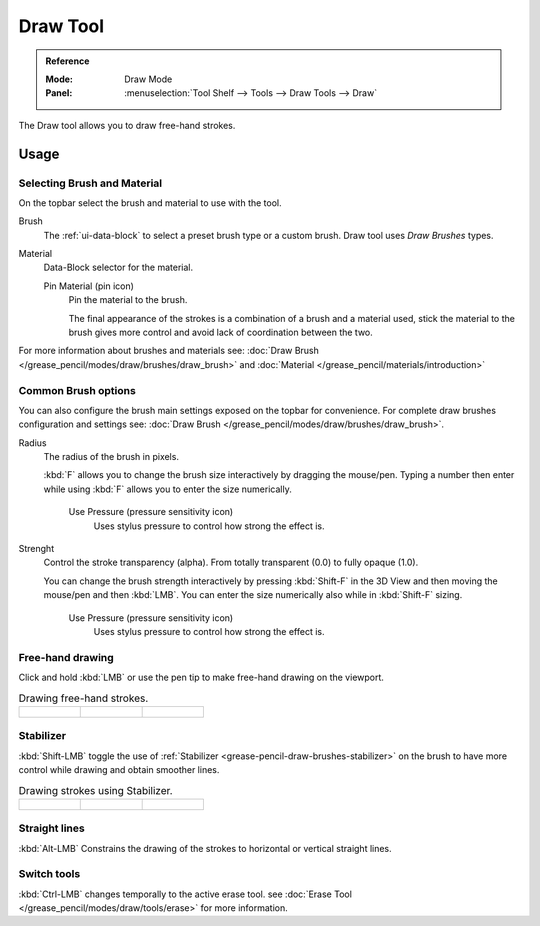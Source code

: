 .. _tool-grease-pencil-draw-draw:

*********
Draw Tool
*********

.. admonition:: Reference
   :class: refbox

   :Mode:      Draw Mode
   :Panel:     :menuselection:`Tool Shelf --> Tools --> Draw Tools --> Draw`

The Draw tool allows you to draw free-hand strokes.


Usage
=====


Selecting Brush and Material
----------------------------

On the topbar select the brush and material to use with the tool.

Brush
   The :ref:`ui-data-block` to select a preset brush type or a custom brush.
   Draw tool uses *Draw Brushes* types.   

Material
   Data-Block selector for the material.

   Pin Material (pin icon)
      Pin the material to the brush.

      The final appearance of the strokes is a combination of a brush and a material used,
      stick the material to the brush gives more control and avoid lack of coordination between the two.


For more information about brushes and materials see: :doc:`Draw Brush </grease_pencil/modes/draw/brushes/draw_brush>`
and :doc:`Material </grease_pencil/materials/introduction>`

Common Brush options
---------------------

You can also configure the brush main settings exposed on the topbar for convenience.
For complete draw brushes configuration and settings see: :doc:`Draw Brush </grease_pencil/modes/draw/brushes/draw_brush>`.

Radius
   The radius of the brush in pixels.

   :kbd:`F` allows you to change the brush size interactively by dragging the mouse/pen.
   Typing a number then enter while using :kbd:`F` allows you to enter the size numerically.

      Use Pressure (pressure sensitivity icon)
         Uses stylus pressure to control how strong the effect is.

Strenght
   Control the stroke transparency (alpha).
   From totally transparent (0.0) to fully opaque (1.0).

   You can change the brush strength interactively by pressing :kbd:`Shift-F`
   in the 3D View and then moving the mouse/pen and then :kbd:`LMB`.
   You can enter the size numerically also while in :kbd:`Shift-F` sizing.

      Use Pressure (pressure sensitivity icon)
         Uses stylus pressure to control how strong the effect is.

Free-hand drawing
-----------------

Click and hold :kbd:`LMB` or use the pen tip to make free-hand drawing on the viewport.

.. list-table::
   Drawing free-hand strokes.

   * - .. figure:: /images/grease-pencil_modes_draw_tools_draw_free-hand-01.png
          :width: 200px

     - .. figure:: /images/grease-pencil_modes_draw_tools_draw_free-hand-02.png
          :width: 200px

     - .. figure:: /images/grease-pencil_modes_draw_tools_draw_free-hand-03.png
          :width: 200px


Stabilizer
----------

:kbd:`Shift-LMB` toggle the use of :ref:`Stabilizer <grease-pencil-draw-brushes-stabilizer>`
on the brush to have more control while drawing and obtain smoother lines.

.. list-table::
   Drawing strokes using Stabilizer.

   * - .. figure:: /images/grease-pencil_modes_draw_tools_draw-stabilizer-01.png
          :width: 200px

     - .. figure:: /images/grease-pencil_modes_draw_tools_draw-stabilizer-02.png
          :width: 200px

     - .. figure:: /images/grease-pencil_modes_draw_tools_draw-stabilizer-03.png
          :width: 200px


Straight lines
--------------

:kbd:`Alt-LMB` Constrains the drawing of the strokes to horizontal or vertical straight lines.


Switch tools
------------

:kbd:`Ctrl-LMB` changes temporally to the active erase tool.
see :doc:`Erase Tool </grease_pencil/modes/draw/tools/erase>` for more information.
